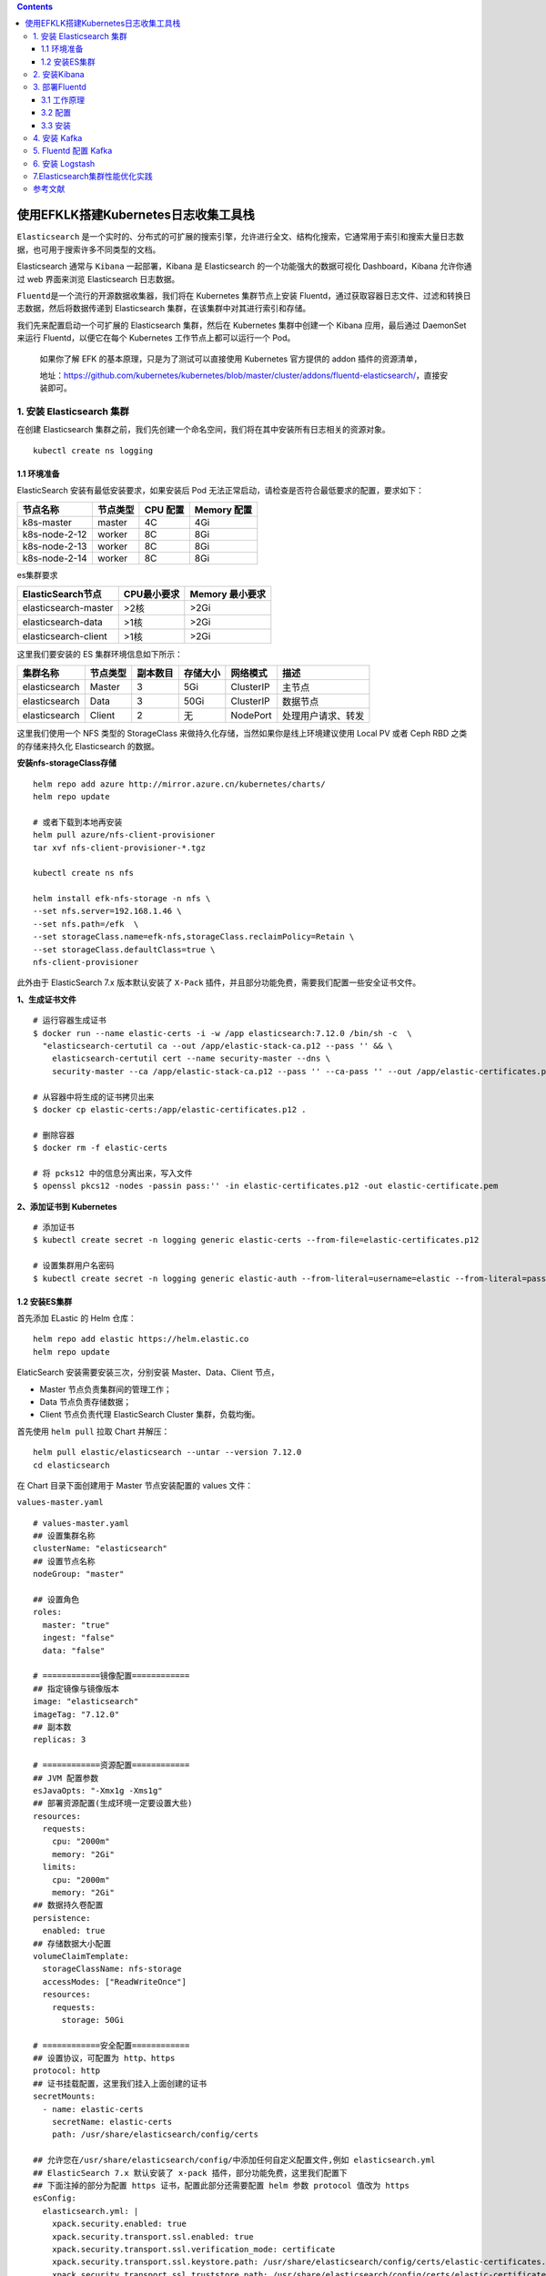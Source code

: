.. contents::
   :depth: 3
..

使用EFKLK搭建Kubernetes日志收集工具栈
=====================================

``Elasticsearch``
是一个实时的、分布式的可扩展的搜索引擎，允许进行全文、结构化搜索，它通常用于索引和搜索大量日志数据，也可用于搜索许多不同类型的文档。

Elasticsearch 通常与 ``Kibana`` 一起部署，Kibana 是 Elasticsearch
的一个功能强大的数据可视化 Dashboard，Kibana 允许你通过 web 界面来浏览
Elasticsearch 日志数据。

``Fluentd``\ 是一个流行的开源数据收集器，我们将在 Kubernetes
集群节点上安装
Fluentd，通过获取容器日志文件、过滤和转换日志数据，然后将数据传递到
Elasticsearch 集群，在该集群中对其进行索引和存储。

我们先来配置启动一个可扩展的 Elasticsearch 集群，然后在 Kubernetes
集群中创建一个 Kibana 应用，最后通过 DaemonSet 来运行
Fluentd，以便它在每个 Kubernetes 工作节点上都可以运行一个 Pod。

   如果你了解 EFK 的基本原理，只是为了测试可以直接使用 Kubernetes
   官方提供的 addon 插件的资源清单，

   地址：https://github.com/kubernetes/kubernetes/blob/master/cluster/addons/fluentd-elasticsearch/，直接安装即可。

1. 安装 Elasticsearch 集群
--------------------------

在创建 Elasticsearch
集群之前，我们先创建一个命名空间，我们将在其中安装所有日志相关的资源对象。

::

   kubectl create ns logging

1.1 环境准备
~~~~~~~~~~~~

ElasticSearch 安装有最低安装要求，如果安装后 Pod
无法正常启动，请检查是否符合最低要求的配置，要求如下：

============= ======== ======== ===========
节点名称      节点类型 CPU 配置 Memory 配置
============= ======== ======== ===========
k8s-master    master   4C       4Gi
k8s-node-2-12 worker   8C       8Gi
k8s-node-2-13 worker   8C       8Gi
k8s-node-2-14 worker   8C       8Gi
============= ======== ======== ===========

es集群要求

==================== =========== ===============
ElasticSearch节点    CPU最小要求 Memory 最小要求
==================== =========== ===============
elasticsearch-master >2核        >2Gi
elasticsearch-data   >1核        >2Gi
elasticsearch-client >1核        >2Gi
==================== =========== ===============

这里我们要安装的 ES 集群环境信息如下所示：

============= ======== ======== ======== ========= ==================
集群名称      节点类型 副本数目 存储大小 网络模式  描述
============= ======== ======== ======== ========= ==================
elasticsearch Master   3        5Gi      ClusterIP 主节点
elasticsearch Data     3        50Gi     ClusterIP 数据节点
elasticsearch Client   2        无       NodePort  处理用户请求、转发
============= ======== ======== ======== ========= ==================

这里我们使用一个 NFS 类型的 StorageClass
来做持久化存储，当然如果你是线上环境建议使用 Local PV 或者 Ceph RBD
之类的存储来持久化 Elasticsearch 的数据。

**安装nfs-storageClass存储**

::

   helm repo add azure http://mirror.azure.cn/kubernetes/charts/
   helm repo update

   # 或者下载到本地再安装
   helm pull azure/nfs-client-provisioner
   tar xvf nfs-client-provisioner-*.tgz

   kubectl create ns nfs

   helm install efk-nfs-storage -n nfs \
   --set nfs.server=192.168.1.46 \
   --set nfs.path=/efk  \
   --set storageClass.name=efk-nfs,storageClass.reclaimPolicy=Retain \
   --set storageClass.defaultClass=true \
   nfs-client-provisioner

此外由于 ElasticSearch 7.x 版本默认安装了 ``X-Pack``
插件，并且部分功能免费，需要我们配置一些安全证书文件。

**1、生成证书文件**

::

   # 运行容器生成证书
   $ docker run --name elastic-certs -i -w /app elasticsearch:7.12.0 /bin/sh -c  \
     "elasticsearch-certutil ca --out /app/elastic-stack-ca.p12 --pass '' && \
       elasticsearch-certutil cert --name security-master --dns \
       security-master --ca /app/elastic-stack-ca.p12 --pass '' --ca-pass '' --out /app/elastic-certificates.p12"
       
   # 从容器中将生成的证书拷贝出来
   $ docker cp elastic-certs:/app/elastic-certificates.p12 .

   # 删除容器
   $ docker rm -f elastic-certs

   # 将 pcks12 中的信息分离出来，写入文件
   $ openssl pkcs12 -nodes -passin pass:'' -in elastic-certificates.p12 -out elastic-certificate.pem

**2、添加证书到 Kubernetes**

::

   # 添加证书
   $ kubectl create secret -n logging generic elastic-certs --from-file=elastic-certificates.p12

   # 设置集群用户名密码
   $ kubectl create secret -n logging generic elastic-auth --from-literal=username=elastic --from-literal=password=oschina

1.2 安装ES集群
~~~~~~~~~~~~~~

首先添加 ELastic 的 Helm 仓库：

::

   helm repo add elastic https://helm.elastic.co
   helm repo update

ElaticSearch 安装需要安装三次，分别安装 Master、Data、Client 节点，

-  Master 节点负责集群间的管理工作；

-  Data 节点负责存储数据；

-  Client 节点负责代理 ElasticSearch Cluster 集群，负载均衡。

首先使用 ``helm pull`` 拉取 Chart 并解压：

::

   helm pull elastic/elasticsearch --untar --version 7.12.0
   cd elasticsearch

在 Chart 目录下面创建用于 Master 节点安装配置的 values 文件：

``values-master.yaml``

::

   # values-master.yaml
   ## 设置集群名称
   clusterName: "elasticsearch"
   ## 设置节点名称
   nodeGroup: "master"

   ## 设置角色
   roles:
     master: "true"
     ingest: "false"
     data: "false"

   # ============镜像配置============
   ## 指定镜像与镜像版本
   image: "elasticsearch"
   imageTag: "7.12.0"
   ## 副本数
   replicas: 3

   # ============资源配置============
   ## JVM 配置参数
   esJavaOpts: "-Xmx1g -Xms1g"
   ## 部署资源配置(生成环境一定要设置大些)
   resources:
     requests:
       cpu: "2000m"
       memory: "2Gi"
     limits:
       cpu: "2000m"
       memory: "2Gi"
   ## 数据持久卷配置
   persistence:
     enabled: true
   ## 存储数据大小配置
   volumeClaimTemplate:
     storageClassName: nfs-storage
     accessModes: ["ReadWriteOnce"]
     resources:
       requests:
         storage: 50Gi

   # ============安全配置============
   ## 设置协议，可配置为 http、https
   protocol: http
   ## 证书挂载配置，这里我们挂入上面创建的证书
   secretMounts:
     - name: elastic-certs
       secretName: elastic-certs
       path: /usr/share/elasticsearch/config/certs

   ## 允许您在/usr/share/elasticsearch/config/中添加任何自定义配置文件,例如 elasticsearch.yml
   ## ElasticSearch 7.x 默认安装了 x-pack 插件，部分功能免费，这里我们配置下
   ## 下面注掉的部分为配置 https 证书，配置此部分还需要配置 helm 参数 protocol 值改为 https
   esConfig:
     elasticsearch.yml: |
       xpack.security.enabled: true
       xpack.security.transport.ssl.enabled: true
       xpack.security.transport.ssl.verification_mode: certificate
       xpack.security.transport.ssl.keystore.path: /usr/share/elasticsearch/config/certs/elastic-certificates.p12
       xpack.security.transport.ssl.truststore.path: /usr/share/elasticsearch/config/certs/elastic-certificates.p12
       # xpack.security.http.ssl.enabled: true
       # xpack.security.http.ssl.truststore.path: /usr/share/elasticsearch/config/certs/elastic-certificates.p12
       # xpack.security.http.ssl.keystore.path: /usr/share/elasticsearch/config/certs/elastic-certificates.p12
   ## 环境变量配置，这里引入上面设置的用户名、密码 secret 文件
   extraEnvs:
     - name: ELASTIC_USERNAME
       valueFrom:
         secretKeyRef:
           name: elastic-auth
           key: username
     - name: ELASTIC_PASSWORD
       valueFrom:
         secretKeyRef:
           name: elastic-auth
           key: password

   # ============调度配置============
   ## 设置调度策略
   ## - hard：只有当有足够的节点时 Pod 才会被调度，并且它们永远不会出现在同一个节点上
   ## - soft：尽最大努力调度
   antiAffinity: "soft"
   tolerations:
     - operator: "Exists" ##容忍全部污点

然后创建用于 Data 节点安装的 values 文件：

``values-data.yaml``

::

   # values-data.yaml
   # ============设置集群名称============
   ## 设置集群名称
   clusterName: "elasticsearch"
   ## 设置节点名称
   nodeGroup: "data"
   ## 设置角色
   roles:
     master: "false"
     ingest: "true"
     data: "true"

   # ============镜像配置============
   ## 指定镜像与镜像版本
   image: "elasticsearch"
   imageTag: "7.12.0"
   ## 副本数(建议设置为3，我这里资源不足只用了1个副本)
   replicas: 1

   # ============资源配置============
   ## JVM 配置参数
   esJavaOpts: "-Xmx1g -Xms1g"
   ## 部署资源配置(生成环境一定要设置大些)
   resources:
     requests:
       cpu: "1000m"
       memory: "2Gi"
     limits:
       cpu: "1000m"
       memory: "2Gi"
   ## 数据持久卷配置
   persistence:
     enabled: true
   ## 存储数据大小配置
   volumeClaimTemplate:
     storageClassName: nfs-storage
     accessModes: ["ReadWriteOnce"]
     resources:
       requests:
         storage: 200Gi

   # ============安全配置============
   ## 设置协议，可配置为 http、https
   protocol: http
   ## 证书挂载配置，这里我们挂入上面创建的证书
   secretMounts:
     - name: elastic-certs
       secretName: elastic-certs
       path: /usr/share/elasticsearch/config/certs
   ## 允许您在/usr/share/elasticsearch/config/中添加任何自定义配置文件,例如 elasticsearch.yml
   ## ElasticSearch 7.x 默认安装了 x-pack 插件，部分功能免费，这里我们配置下
   ## 下面注掉的部分为配置 https 证书，配置此部分还需要配置 helm 参数 protocol 值改为 https
   esConfig:
     elasticsearch.yml: |
       xpack.security.enabled: true
       xpack.security.transport.ssl.enabled: true
       xpack.security.transport.ssl.verification_mode: certificate
       xpack.security.transport.ssl.keystore.path: /usr/share/elasticsearch/config/certs/elastic-certificates.p12
       xpack.security.transport.ssl.truststore.path: /usr/share/elasticsearch/config/certs/elastic-certificates.p12
       # xpack.security.http.ssl.enabled: true
       # xpack.security.http.ssl.truststore.path: /usr/share/elasticsearch/config/certs/elastic-certificates.p12
       # xpack.security.http.ssl.keystore.path: /usr/share/elasticsearch/config/certs/elastic-certificates.p12
   ## 环境变量配置，这里引入上面设置的用户名、密码 secret 文件
   extraEnvs:
     - name: ELASTIC_USERNAME
       valueFrom:
         secretKeyRef:
           name: elastic-auth
           key: username
     - name: ELASTIC_PASSWORD
       valueFrom:
         secretKeyRef:
           name: elastic-auth
           key: password

   # ============调度配置============
   ## 设置调度策略
   ## - hard：只有当有足够的节点时 Pod 才会被调度，并且它们永远不会出现在同一个节点上
   ## - soft：尽最大努力调度
   antiAffinity: "soft"
   ## 容忍配置
   tolerations:
     - operator: "Exists" ##容忍全部污点

最后一个是用于创建 Client 节点的 values 文件：

``values-client.yaml``

::

   # values-client.yaml
   # ============设置集群名称============
   ## 设置集群名称
   clusterName: "elasticsearch"
   ## 设置节点名称
   nodeGroup: "client"
   ## 设置角色
   roles:
     master: "false"
     ingest: "false"
     data: "false"

   # ============镜像配置============
   ## 指定镜像与镜像版本
   image: "elasticsearch"
   imageTag: "7.12.0"
   ## 副本数
   replicas: 1

   # ============资源配置============
   ## JVM 配置参数
   esJavaOpts: "-Xmx1g -Xms1g"
   ## 部署资源配置(生成环境一定要设置大些)
   resources:
     requests:
       cpu: "1000m"
       memory: "1Gi"
     limits:
       cpu: "1000m"
       memory: "2Gi"
   ## 数据持久卷配置
   persistence:
     enabled: false

   # ============安全配置============
   ## 设置协议，可配置为 http、https
   protocol: http
   ## 证书挂载配置，这里我们挂入上面创建的证书
   secretMounts:
     - name: elastic-certs
       secretName: elastic-certs
       path: /usr/share/elasticsearch/config/certs
   ## 允许您在/usr/share/elasticsearch/config/中添加任何自定义配置文件,例如 elasticsearch.yml
   ## ElasticSearch 7.x 默认安装了 x-pack 插件，部分功能免费，这里我们配置下
   ## 下面注掉的部分为配置 https 证书，配置此部分还需要配置 helm 参数 protocol 值改为 https
   esConfig:
     elasticsearch.yml: |
       xpack.security.enabled: true
       xpack.security.transport.ssl.enabled: true
       xpack.security.transport.ssl.verification_mode: certificate
       xpack.security.transport.ssl.keystore.path: /usr/share/elasticsearch/config/certs/elastic-certificates.p12
       xpack.security.transport.ssl.truststore.path: /usr/share/elasticsearch/config/certs/elastic-certificates.p12
       # xpack.security.http.ssl.enabled: true
       # xpack.security.http.ssl.truststore.path: /usr/share/elasticsearch/config/certs/elastic-certificates.p12
       # xpack.security.http.ssl.keystore.path: /usr/share/elasticsearch/config/certs/elastic-certificates.p12
   ## 环境变量配置，这里引入上面设置的用户名、密码 secret 文件
   extraEnvs:
     - name: ELASTIC_USERNAME
       valueFrom:
         secretKeyRef:
           name: elastic-auth
           key: username
     - name: ELASTIC_PASSWORD
       valueFrom:
         secretKeyRef:
           name: elastic-auth
           key: password

   # ============Service 配置============
   service:
     type: NodePort
     nodePort: "30200"

现在用上面的 values 文件来安装：

::

   # 安装 master 节点
   helm install es-master -f values-master.yaml --namespace logging .

   # 安装 data 节点
   helm install es-data -f values-data.yaml --namespace logging .

   # 安装 client 节点
   helm install es-client -f values-client.yaml --namespace logging .

2. 安装Kibana
-------------

Elasticsearch 集群安装完成后接下来配置安装 Kibana

使用 ``helm pull`` 命令拉取 Kibana Chart 包并解压：

::

   helm pull elastic/kibana --untar --version 7.12.0
   cd kibana

创建用于安装 Kibana 的 values 文件：

``values-prod.yaml``

::

   # values-prod.yaml
   ## 指定镜像与镜像版本
   image: "kibana"
   imageTag: "7.12.0"

   ## 配置 ElasticSearch 地址
   elasticsearchHosts: "http://elasticsearch-client:9200"

   # ============环境变量配置============
   ## 环境变量配置，这里引入上面设置的用户名、密码 secret 文件
   extraEnvs:
     - name: "ELASTICSEARCH_USERNAME"
       valueFrom:
         secretKeyRef:
           name: elastic-auth
           key: username
     - name: "ELASTICSEARCH_PASSWORD"
       valueFrom:
         secretKeyRef:
           name: elastic-auth
           key: password

   # ============资源配置============
   resources:
     requests:
       cpu: "200m"
       memory: "500m"
     limits:
       cpu: "500m"
       memory: "1Gi"

   # ============配置 Kibana 参数============
   ## kibana 配置中添加语言配置，设置 kibana 为中文
   kibanaConfig:
     kibana.yml: |
       i18n.locale: "zh-CN"

   # ============Service 配置============
   service:
     type: NodePort
     nodePort: "30601"

使用上面的配置直接安装即可：

::

   helm install kibana -f values-prod.yaml --namespace logging .

下面是安装完成后的 ES 集群和 Kibana 资源：

::

   # kubectl get pod -n logging
   NAME                             READY   STATUS    RESTARTS   AGE
   elasticsearch-client-0           1/1     Running   0          44m
   elasticsearch-data-0             1/1     Running   0          45m
   elasticsearch-master-0           1/1     Running   0          38m
   elasticsearch-master-1           1/1     Running   0          38m
   elasticsearch-master-2           1/1     Running   0          38m
   kibana-kibana-785f84bc84-2ld59   1/1     Running   0          9m39s

   # kubectl get svc -n logging
   NAME                            TYPE        CLUSTER-IP      EXTERNAL-IP   PORT(S)                         AGE
   elasticsearch-client            NodePort    10.102.19.132   <none>        9200:30200/TCP,9300:30415/TCP   45m
   elasticsearch-client-headless   ClusterIP   None            <none>        9200/TCP,9300/TCP               45m
   elasticsearch-data              ClusterIP   10.98.192.155   <none>        9200/TCP,9300/TCP               46m
   elasticsearch-data-headless     ClusterIP   None            <none>        9200/TCP,9300/TCP               46m
   elasticsearch-master            ClusterIP   10.102.195.24   <none>        9200/TCP,9300/TCP               39m
   elasticsearch-master-headless   ClusterIP   None            <none>        9200/TCP,9300/TCP               39m
   kibana-kibana                   NodePort    10.108.125.5    <none>        5601:30601/TCP                  10m

上面我们安装 Kibana 的时候指定了 30601 的 NodePort
端口，所以我们可以从任意节点 ``http://IP:30601`` 来访问 Kibana。

.. image:: ../_static/image-20220329105330039.png

我们可以看到会跳转到登录页面，让我们输出用户名、密码，这里我们输入上面配置的用户名
elastic、密码 oschina进行登录。

登录成功后点击自己浏览，进入如下所示的 Kibana 主页：

.. image:: ../_static/image-20220415145800939.png

.. image:: ../_static/image-20220329110220805.png

3. 部署Fluentd
--------------

``Fluentd`` 是一个高效的日志聚合器，是用 Ruby
编写的，并且可以很好地扩展。对于大部分企业来说，Fluentd
足够高效并且消耗的资源相对较少，另外一个工具\ ``Fluent-bit``\ 更轻量级，占用资源更少，但是插件相对
Fluentd 来说不够丰富，所以整体来说，Fluentd
更加成熟，使用更加广泛，所以我们这里也同样使用 Fluentd
来作为日志收集工具。

3.1 工作原理
~~~~~~~~~~~~

Fluentd
通过一组给定的数据源抓取日志数据，处理后（转换成结构化的数据格式）将它们转发给其他服务，比如
Elasticsearch、对象存储等等。Fluentd 支持超过 300
个日志存储和分析服务，所以在这方面是非常灵活的。主要运行步骤如下：

-  首先 Fluentd 从多个日志源获取数据
-  结构化并且标记这些数据
-  然后根据匹配的标签将数据发送到多个目标服务去

fluentd 架构

.. image:: ../_static/image-20220329111052727.png

3.2 配置
~~~~~~~~

一般来说我们是通过一个配置文件来告诉 Fluentd
如何采集、处理数据的，下面简单和大家介绍下 Fluentd 的配置方法。

日志源配置
^^^^^^^^^^

比如我们这里为了收集 Kubernetes
节点上的所有容器日志，就需要做如下的日志源配置：

::

   <source>
     @id fluentd-containers.log
     @type tail                             # Fluentd 内置的输入方式，其原理是不停地从源文件中获取新的日志。
     path /var/log/containers/*.log         # 挂载的服务器Docker容器日志地址
     pos_file /var/log/es-containers.log.pos
     tag raw.kubernetes.*                   # 设置日志标签
     read_from_head true
     <parse>                                # 多行格式化成JSON
       @type multi_format                   # 使用 multi-format-parser 解析器插件
       <pattern>
         format json                        # JSON 解析器
         time_key time                      # 指定事件时间的时间字段
         time_format %Y-%m-%dT%H:%M:%S.%NZ  # 时间格式
       </pattern>
       <pattern>
         format /^(?<time>.+) (?<stream>stdout|stderr) [^ ]* (?<log>.*)$/
         time_format %Y-%m-%dT%H:%M:%S.%N%:z
       </pattern>
     </parse>
   </source>

上面配置部分参数说明如下：

-  id：表示引用该日志源的唯一标识符，该标识可用于进一步过滤和路由结构化日志数据
-  type：Fluentd 内置的指令，\ ``tail`` 表示 Fluentd
   从上次读取的位置通过 tail 不断获取数据，另外一个是 ``http``
   表示通过一个 GET 请求来收集数据。
-  path：\ ``tail`` 类型下的特定参数，告诉 Fluentd 采集
   ``/var/log/containers`` 目录下的所有日志，这是 docker 在 Kubernetes
   节点上用来存储运行容器 stdout 输出日志数据的目录。
-  pos_file：检查点，如果 Fluentd
   程序重新启动了，它将使用此文件中的位置来恢复日志数据收集。
-  tag：用来将日志源与目标或者过滤器匹配的自定义字符串，Fluentd
   匹配源/目标标签来路由日志数据。

路由配置
^^^^^^^^

上面是日志源的配置，接下来看看如何将日志数据发送到 Elasticsearch：

::

   <match **>
     @id elasticsearch
     @type elasticsearch
     @log_level info
     include_tag_key true
     type_name fluentd
     host "#{ENV['OUTPUT_HOST']}"
     port "#{ENV['OUTPUT_PORT']}"
     logstash_format true
     <buffer>
       @type file
       path /var/log/fluentd-buffers/kubernetes.system.buffer
       flush_mode interval
       retry_type exponential_backoff
       flush_thread_count 2
       flush_interval 5s
       retry_forever
       retry_max_interval 30
       chunk_limit_size "#{ENV['OUTPUT_BUFFER_CHUNK_LIMIT']}"
       queue_limit_length "#{ENV['OUTPUT_BUFFER_QUEUE_LIMIT']}"
       overflow_action block
     </buffer>
   </match>

-  match：标识一个目标标签，后面是一个匹配日志源的正则表达式，我们这里想要捕获所有的日志并将它们发送给
   Elasticsearch，所以需要配置成\ ``**``\ 。
-  id：目标的一个唯一标识符。
-  type：支持的输出插件标识符，我们这里要输出到
   Elasticsearch，所以配置成 elasticsearch，这是 Fluentd
   的一个内置插件。
-  log_level：指定要捕获的日志级别，我们这里配置成
   ``info``\ ，表示任何该级别或者该级别以上（INFO、WARNING、ERROR）的日志都将被路由到
   Elsasticsearch。
-  host/port：定义 Elasticsearch 的地址，也可以配置认证信息，我们的
   Elasticsearch 不需要认证，所以这里直接指定 host 和 port 即可。
-  logstash_format：Elasticsearch 服务对日志数据构建反向索引进行搜索，将
   logstash_format 设置为 ``true``\ ，Fluentd 将会以 logstash
   格式来转发结构化的日志数据。
-  Buffer：Fluentd
   允许在目标不可用时进行缓存，比如，如果网络出现故障或者 Elasticsearch
   不可用的时候。缓冲区配置也有助于降低磁盘的 IO。

过滤
^^^^

由于 Kubernetes
集群中应用太多，也还有很多历史数据，所以我们可以只将某些应用的日志进行收集，比如我们只采集具有
``logging=true`` 这个 Label 标签的 Pod 日志，这个时候就需要使用
filter，如下所示：

::

   # 删除无用的属性
   <filter kubernetes.**>
     @type record_transformer
     remove_keys $.docker.container_id,$.kubernetes.container_image_id,$.kubernetes.pod_id,$.kubernetes.namespace_id,$.kubernetes.master_url,$.kubernetes.labels.pod-template-hash
   </filter>
   # 只保留具有logging=true标签的Pod日志
   <filter kubernetes.**>
     @id filter_log
     @type grep
     <regexp>
       key $.kubernetes.labels.logging
       pattern ^true$
     </regexp>
   </filter>

3.3 安装
~~~~~~~~

要收集 Kubernetes 集群的日志，直接用 DasemonSet 控制器来部署 Fluentd
应用，这样，它就可以从 Kubernetes
节点上采集日志，确保在集群中的每个节点上始终运行一个 Fluentd
容器。当然可以直接使用 Helm
来进行一键安装，为了能够了解更多实现细节，我们这里还是采用手动方法来进行安装。

首先，我们通过 ConfigMap 对象来指定 Fluentd
配置文件，新建\ ``fluentd-configmap.yaml``\ 文件，文件内容如下：

::

   kind: ConfigMap
   apiVersion: v1
   metadata:
     name: fluentd-conf
     namespace: logging
   data:
     # 容器日志
     containers.input.conf: |-
       <source>
         @id fluentd-containers.log
         @type tail                              # Fluentd 内置的输入方式，其原理是不停地从源文件中获取新的日志
         path /var/log/containers/*.log          # Docker 容器日志路径
         pos_file /var/log/es-containers.log.pos  # 记录读取的位置
         tag raw.kubernetes.*                    # 设置日志标签
         read_from_head true                     # 从头读取
         <parse>                                 # 多行格式化成JSON
           # 可以使用我们介绍过的 multiline 插件实现多行日志
           @type multi_format                    # 使用 multi-format-parser 解析器插件
           <pattern>
             format json                         # JSON解析器
             time_key time                       # 指定事件时间的时间字段
             time_format %Y-%m-%dT%H:%M:%S.%NZ   # 时间格式
           </pattern>
           <pattern>
             format /^(?<time>.+) (?<stream>stdout|stderr) [^ ]* (?<log>.*)$/
             time_format %Y-%m-%dT%H:%M:%S.%N%:z
           </pattern>
         </parse>
       </source>

       # 在日志输出中检测异常(多行日志)，并将其作为一条日志转发
       # https://github.com/GoogleCloudPlatform/fluent-plugin-detect-exceptions
       <match raw.kubernetes.**>           # 匹配tag为raw.kubernetes.**日志信息
         @id raw.kubernetes
         @type detect_exceptions           # 使用detect-exceptions插件处理异常栈信息
         remove_tag_prefix raw             # 移除 raw 前缀
         message log
         multiline_flush_interval 5
       </match>

       <filter **>  # 拼接日志
         @id filter_concat
         @type concat                # Fluentd Filter 插件，用于连接多个日志中分隔的多行日志
         key message
         multiline_end_regexp /\n$/  # 以换行符“\n”拼接
         separator ""
       </filter>

       # 添加 Kubernetes metadata 数据
       <filter kubernetes.**>
         @id filter_kubernetes_metadata
         @type kubernetes_metadata
       </filter>

       # 修复 ES 中的 JSON 字段
       # 插件地址：https://github.com/repeatedly/fluent-plugin-multi-format-parser
       <filter kubernetes.**>
         @id filter_parser
         @type parser                # multi-format-parser多格式解析器插件
         key_name log                # 在要解析的日志中指定字段名称
         reserve_data true           # 在解析结果中保留原始键值对
         remove_key_name_field true  # key_name 解析成功后删除字段
         <parse>
           @type multi_format
           <pattern>
             format json
           </pattern>
           <pattern>
             format none
           </pattern>
         </parse>
       </filter>

       # 删除一些多余的属性
       <filter kubernetes.**>
         @type record_transformer
         remove_keys $.docker.container_id,$.kubernetes.container_image_id,$.kubernetes.pod_id,$.kubernetes.namespace_id,$.kubernetes.master_url,$.kubernetes.labels.pod-template-hash
       </filter>

       # 只保留具有logging=true标签的Pod日志
       <filter kubernetes.**>
         @id filter_log
         @type grep
         <regexp>
           key $.kubernetes.labels.logging
           pattern ^true$
         </regexp>
       </filter>

     ###### 监听配置，一般用于日志聚合用 ######
     forward.input.conf: |-
       # 监听通过TCP发送的消息
       <source>
         @id forward
         @type forward
       </source>

     output.conf: |-
       <match **>
         @id elasticsearch
         @type elasticsearch
         @log_level info
         include_tag_key true
         host elasticsearch-client
         port 9200
         user elastic # FLUENT_ELASTICSEARCH_USER | FLUENT_ELASTICSEARCH_PASSWORD
         password oschina
         logstash_format true
         logstash_prefix k8s
         request_timeout 30s
         <buffer>
           @type file
           path /var/log/fluentd-buffers/kubernetes.system.buffer
           flush_mode interval
           retry_type exponential_backoff
           flush_thread_count 2
           flush_interval 5s
           retry_forever
           retry_max_interval 30
           chunk_limit_size 2M
           queue_limit_length 8
           overflow_action block
         </buffer>
       </match>

上面配置文件中我们只配置了 docker
容器日志目录，收集到数据经过处理后发送到 ``elasticsearch-client:9200``
服务。

然后新建一个\ ``fluentd-daemonset.yaml``\ 的文件，文件内容如下：

::

   apiVersion: v1
   kind: ServiceAccount
   metadata:
     name: fluentd-es
     namespace: logging
     labels:
       k8s-app: fluentd-es
       kubernetes.io/cluster-service: "true"
       addonmanager.kubernetes.io/mode: Reconcile
   ---
   kind: ClusterRole
   apiVersion: rbac.authorization.k8s.io/v1
   metadata:
     name: fluentd-es
     labels:
       k8s-app: fluentd-es
       kubernetes.io/cluster-service: "true"
       addonmanager.kubernetes.io/mode: Reconcile
   rules:
     - apiGroups:
         - ""
       resources:
         - "namespaces"
         - "pods"
       verbs:
         - "get"
         - "watch"
         - "list"
   ---
   kind: ClusterRoleBinding
   apiVersion: rbac.authorization.k8s.io/v1
   metadata:
     name: fluentd-es
     labels:
       k8s-app: fluentd-es
       kubernetes.io/cluster-service: "true"
       addonmanager.kubernetes.io/mode: Reconcile
   subjects:
     - kind: ServiceAccount
       name: fluentd-es
       namespace: logging
       apiGroup: ""
   roleRef:
     kind: ClusterRole
     name: fluentd-es
     apiGroup: ""
   ---
   apiVersion: apps/v1
   kind: DaemonSet
   metadata:
     name: fluentd
     namespace: logging
     labels:
       app: fluentd
       kubernetes.io/cluster-service: "true"
   spec:
     selector:
       matchLabels:
         app: fluentd
     template:
       metadata:
         labels:
           app: fluentd
           kubernetes.io/cluster-service: "true"
       spec:
         tolerations:
           - key: node-role.kubernetes.io/master
             effect: NoSchedule
         serviceAccountName: fluentd-es
         containers:
           - name: fluentd
             image: quay.io/fluentd_elasticsearch/fluentd:v3.2.0
             volumeMounts:
               - name: fluentconfig
                 mountPath: /etc/fluent/config.d
               - name: varlog
                 mountPath: /var/log
               - name: varlibdockercontainers
                 mountPath: /var/lib/docker/containers
                 readOnly: true
         nodeSelector:
           beta.kubernetes.io/fluentd-ds-ready: "true"
         terminationGracePeriodSeconds: 30
         volumes:
           - name: fluentconfig
             configMap:
               name: fluentd-conf
           - name: varlog
             hostPath:
               path: /var/log
           - name: varlibdockercontainers
             hostPath:
               path: /var/lib/docker/containers

我们将上面创建的 fluentd-config 这个 ConfigMap 对象通过 volumes 挂载到了
Fluentd
容器中，另外为了能够灵活控制哪些节点的日志可以被收集，所以我们这里还添加了一个
nodSelector 属性：

::

         nodeSelector:
           beta.kubernetes.io/fluentd-ds-ready: "true"

意思就是要想采集节点的日志，那么我们就需要给节点打上上面的标签。

!!! info “提示”
如果你需要在其他节点上采集日志，则需要给对应节点打上标签，使用如下命令：\ ``kubectl label nodes node名 beta.kubernetes.io/fluentd-ds-ready=true``\ 。

::

   kubectl label nodes giteego-k8s-n1 beta.kubernetes.io/fluentd-ds-ready=true
   kubectl label nodes giteego-k8s-n2 beta.kubernetes.io/fluentd-ds-ready=true
   kubectl label nodes giteego-k8s-n3 beta.kubernetes.io/fluentd-ds-ready=true
   kubectl label nodes giteego-k8s-n4 beta.kubernetes.io/fluentd-ds-ready=true

另外由于我们的集群使用的是 kubeadm 搭建的，默认情况下 master
节点有污点，所以如果要想也收集 master 节点的日志，则需要添加上容忍：

::

   tolerations:
     - operator: Exists

..

   另外需要注意的地方是，如果更改了 docker 的根目录，则在 volumes 和
   volumeMount 里面都需要更改，保持一致

分别创建上面的 ConfigMap 对象和 DaemonSet：

::

   $ kubectl create -f fluentd-configmap.yaml
   configmap "fluentd-conf" created

   $ kubectl create -f fluentd-daemonset.yaml
   serviceaccount "fluentd-es" created
   clusterrole.rbac.authorization.k8s.io "fluentd-es" created
   clusterrolebinding.rbac.authorization.k8s.io "fluentd-es" created
   daemonset.apps "fluentd" created

创建完成后，查看对应的 Pods 列表，检查是否部署成功：

::

   $ kubectl get pods -n logging
   NAME                             READY   STATUS    RESTARTS   AGE
   elasticsearch-client-0           1/1     Running   0          98m
   elasticsearch-data-0             1/1     Running   0          99m
   elasticsearch-master-0           1/1     Running   0          92m
   elasticsearch-master-1           1/1     Running   0          92m
   elasticsearch-master-2           1/1     Running   0          92m
   fluentd-5mqjr                    1/1     Running   0          6m58s
   fluentd-7pzm8                    1/1     Running   0          6m58s
   fluentd-c9ppc                    1/1     Running   0          6m58s
   fluentd-d8dvr                    1/1     Running   0          6m58s
   fluentd-ms7br                    1/1     Running   0          6m58s
   fluentd-qtspb                    1/1     Running   0          6m58s
   fluentd-tp9fj                    1/1     Running   0          6m58s
   fluentd-wfv8q                    1/1     Running   0          6m58s
   kibana-kibana-785f84bc84-2ld59   1/1     Running   0          63m

Fluentd 启动成功后，这个时候就可以发送日志到 ES
了，但是我们这里是过滤了只采集具有 ``logging=true`` 标签的 Pod
日志，所以现在还没有任何数据会被采集。

下面我们部署一个简单的测试应用，
新建\ ``counter.yaml``\ 文件，文件内容如下：

::

   apiVersion: v1
   kind: Pod
   metadata:
     name: counter
     labels:
       logging: "true" # 一定要具有该标签才会被采集
   spec:
     containers:
       - name: count
         image: busybox
         args:
           [
             /bin/sh,
             -c,
             'i=0; while true; do echo "$i: $(date)"; i=$((i+1)); sleep 1; done',
           ]

该 Pod 只是简单将日志信息打印到 ``stdout``\ ，所以正常来说 Fluentd
会收集到这个日志数据，在 Kibana 中也就可以找到对应的日志数据了，使用
kubectl 工具创建该 Pod：

::

   $ kubectl create -f counter.yaml
   $ kubectl get pod
   NAME                                      READY   STATUS    RESTARTS   AGE
   counter                                   1/1     Running   0          29s

Pod 创建并运行后，回到 Kibana Dashboard 页面，点击左侧最下面的
``Management`` -> ``Stack Management``\ ，进入管理页面，点击左侧
``Kibana`` 下面的 ``索引模式``\ ，点击 ``创建索引模式``
开始导入索引数据：

.. image:: ../_static/image-20220329114730133.png

在这里可以配置我们需要的 Elasticsearch 索引，前面 Fluentd
配置文件中我们采集的日志使用的是 logstash 格式，定义了一个 ``k8s``
的前缀，所以这里只需要在文本框中输入 ``k8s-*`` 即可匹配到 Elasticsearch
集群中采集的 Kubernetes 集群日志数据，然后点击下一步，进入以下页面

.. image:: ../_static/image-20220329133742477.png

在该页面中配置使用哪个字段按时间过滤日志数据，在下拉列表中，选择\ ``@timestamp``\ 字段，然后点击
``创建索引模式``\ ，创建完成后，点击左侧导航菜单中的
``Discover``\ ，然后就可以看到一些直方图和最近采集到的日志数据了：

.. image:: ../_static/image-20220329134634317.png

我们也可以通过其他元数据来过滤日志数据，比如您可以单击任何日志条目以查看其他元数据，如容器名称，Kubernetes
节点，命名空间等。

4. 安装 Kafka
-------------

对于大规模集群来说，日志数据量是非常巨大的，如果直接通过 Fluentd
将日志打入 Elasticsearch，对 ES
来说压力是非常巨大的，我们可以在中间加一层消息中间件来缓解 ES
的压力，一般情况下我们会使用 Kafka，然后可以直接使用
``kafka-connect-elasticsearch`` 这样的工具将数据直接打入
ES，也可以在加一层 Logstash 去消费 Kafka 的数据，然后通过 Logstash
把数据存入 ES，这里我们来使用 Logstash 这种模式来对日志收集进行优化。

首先在 Kubernetes 集群中安装 Kafka，同样这里使用 Helm 进行安装：

.. code:: shell

   $ helm repo add bitnami https://charts.bitnami.com/bitnami
   $ helm repo update

首先使用 ``helm pull`` 拉取 Chart 并解压：

.. code:: shell

   $ helm pull bitnami/kafka --untar --version 12.17.5
   $ cd kafka

这里面我们指定使用一个 ``StorageClass`` 来提供持久化存储，在 Chart
目录下面创建用于安装的 values 文件：

.. code:: yaml

   # values-prod.yaml
   ## Persistence parameters
   ##
   persistence:
     enabled: true
     storageClass: "efk-nfs"
     accessModes:
       - ReadWriteOnce
     size: 5Gi
     ## Mount point for persistence
     mountPath: /bitnami/kafka

   # 配置zk volumes
   zookeeper:
     enabled: true
     persistence:
       enabled: true
       storageClass: "efk-nfs"
       accessModes:
         - ReadWriteOnce
       size: 8Gi

直接使用上面的 values 文件安装 kafka：

.. code:: shell

   $ helm install kafka -f values-prod.yaml --namespace logging .
   Release "kafka" does not exist. Installing it now.
   NAME: kafka
   LAST DEPLOYED: Tue Apr 27 18:46:01 2021
   NAMESPACE: logging
   STATUS: deployed
   REVISION: 1
   TEST SUITE: None
   NOTES:
   ** Please be patient while the chart is being deployed **

   Kafka can be accessed by consumers via port 9092 on the following DNS name from within your cluster:

       kafka.logging.svc.cluster.local

   Each Kafka broker can be accessed by producers via port 9092 on the following DNS name(s) from within your cluster:

       kafka-0.kafka-headless.logging.svc.cluster.local:9092

   To create a pod that you can use as a Kafka client run the following commands:

       kubectl run kafka-client --restart='Never' --image docker.io/bitnami/kafka:2.8.0-debian-10-r0 --namespace logging --command -- sleep infinity
       kubectl exec --tty -i kafka-client --namespace logging -- bash

       PRODUCER:
           kafka-console-producer.sh \

               --broker-list kafka-0.kafka-headless.logging.svc.cluster.local:9092 \
               --topic test

       CONSUMER:
           kafka-console-consumer.sh \

               --bootstrap-server kafka.logging.svc.cluster.local:9092 \
               --topic test \
               --from-beginning

安装完成后我们可以使用上面的提示来检查 Kafka 是否正常运行：

.. code:: shell

   $ kubectl get pods -n logging -l app.kubernetes.io/instance=kafka
   NAME                READY   STATUS    RESTARTS   AGE
   kafka-0             1/1     Running   0          43m
   kafka-zookeeper-0   1/1     Running   0          43m

用下面的命令创建一个 Kafka 的测试客户端 Pod：

.. code:: shell

   $ kubectl run kafka-client --restart='Never' --image docker.io/bitnami/kafka:2.8.0-debian-10-r0 --namespace logging --command -- sleep infinity
   pod/kafka-client created

然后启动一个终端进入容器内部生产消息：

.. code:: shell

   # 生产者
   $ kubectl exec --tty -i kafka-client --namespace logging -- bash
   I have no name!@kafka-client:/$ kafka-console-producer.sh --broker-list kafka-0.kafka-headless.logging.svc.cluster.local:9092 --topic test
   >hello kafka on k8s
   >

启动另外一个终端进入容器内部消费消息：

.. code:: shell

   # 消费者
   $ kubectl exec --tty -i kafka-client --namespace logging -- bash
   I have no name!@kafka-client:/$ kafka-console-consumer.sh --bootstrap-server kafka.logging.svc.cluster.local:9092 --topic test --from-beginning
   hello kafka on k8s

如果在消费端看到了生产的消息数据证明我们的 Kafka 已经运行成功了。

5. Fluentd 配置 Kafka
---------------------

现在有了 Kafka，我们就可以将 Fluentd 的日志数据输出到 Kafka 了，只需要将
Fluentd 配置中的 ``<match>`` 更改为使用 Kafka 插件即可，但是在 Fluentd
中输出到 Kafka，需要使用到 ``fluent-plugin-kafka``
插件，所以需要我们自定义下 Docker 镜像，最简单的做法就是在上面 Fluentd
镜像的基础上新增 kafka 插件即可，Dockerfile 文件如下所示：

``Dockerfile``

::

   FROM quay.io/fluentd_elasticsearch/fluentd:v3.2.0
   RUN echo "source 'https://mirrors.tuna.tsinghua.edu.cn/rubygems/'" > Gemfile && gem install bundler
   RUN gem install fluent-plugin-kafka -v 0.16.1 --no-document

使用上面的 ``Dockerfile`` 文件构建一个 Docker
镜像即可，我这里构建过后的镜像名为
``registry.cn-hangzhou.aliyuncs.com/hu_k8s/fluent-plugin-kafka-0.16.1``\ 。接下来替换
Fluentd 的 Configmap 对象中的 ``<match>`` 部分，如下所示：

.. code:: yaml

   # fluentd-configmap.yaml
   kind: ConfigMap
   apiVersion: v1
   metadata:
     name: fluentd-conf
     namespace: logging
   data:
     .....
     output.conf: |-
       <match **>
         @id kafka
         @type kafka2
         @log_level info
         # list of seed brokers
         brokers kafka-0.kafka-headless.logging.svc.cluster.local:9092
         use_event_time true
         # topic settings
         topic_key k8slog
         default_topic messages  # 注意，kafka中消费使用的是这个topic
         # buffer settings
         <buffer k8slog>
           @type file
           path /var/log/td-agent/buffer/td
           flush_interval 3s
         </buffer>
         # data type settings
         <format>
           @type json
         </format>
         # producer settings
         required_acks -1
         compression_codec gzip
       </match>

..

   注意：node节点会创建一个/var/log/td-agent/buffer/td目录。此目录数据很大，考虑到磁盘空间的问题，可以将buffer
   settings为memory的方式

::

     output.conf: |-
       <match **>
         @id kafka
         @type kafka2
         @log_level info
         # list of seed brokers
         brokers kafka-0.kafka-headless.logging.svc.cluster.local:9092
         use_event_time true
         # topic settings
         topic_key k8slog
         default_topic messages  # 注意，kafka中消费使用的是这个topic
         # buffer settings
         <buffer k8slog>
           @type memory
           path /var/log/td-agent/buffer/td
           flush_interval 3s
         </buffer>
         # data type settings
         <format>
           @type json
         </format>
         # producer settings
         required_acks -1
         compression_codec gzip
       </match>

然后替换运行的 Fluentd 镜像：

::

   # fluentd-daemonset.yaml
   image: registry.cn-hangzhou.aliyuncs.com/hu_k8s/fluent-plugin-kafka-0.16.1

直接更新 Fluentd 的 Configmap 与 DaemonSet 资源对象即可：

.. code:: shell

   $ kubectl apply -f fluentd-configmap.yaml
   $ kubectl apply -f fluentd-daemonset.yaml

更新成功后我们可以使用上面的测试 Kafka 客户端来验证是否有日志数据：

.. code:: shell

   $ kubectl exec --tty -i kafka-client --namespace logging -- bash
   I have no name!@kafka-client:/$ kafka-console-consumer.sh --bootstrap-server kafka.logging.svc.cluster.local:9092 --topic messages --from-beginning
   {"stream":"stdout","docker":{},"kubernetes":{"container_name":"count","namespace_name":"default","pod_name":"counter","container_image":"busybox:latest","host":"node1","labels":{"logging":"true"}},"message":"43883: Tue Apr 27 12:16:30 UTC 2021\n"}
   ......

6. 安装 Logstash
----------------

虽然数据从 Kafka 到 Elasticsearch
的方式多种多样，我们这里还是采用更加流行的 Logstash
方案，上面我们已经将日志从 Fluentd 采集输出到 Kafka
中去了，接下来我们使用 Logstash 来连接 Kafka 与 Elasticsearch
间的日志数据。

首先使用 ``helm pull`` 拉取 Chart 并解压：

.. code:: shell

   $ helm pull elastic/logstash --untar --version 7.12.0
   $ cd logstash

同样在 Chart 根目录下面创建用于安装的 Values 文件，如下所示：

``values-prod.yaml``

.. code:: yaml

   # values-prod.yaml
   fullnameOverride: logstash

   persistence:
     enabled: true

   logstashConfig:
     logstash.yml: |
       http.host: 0.0.0.0
       # 如果启用了xpack，需要做如下配置
       xpack.monitoring.enabled: true
       xpack.monitoring.elasticsearch.hosts: ["http://elasticsearch-client:9200"]
       xpack.monitoring.elasticsearch.username: "elastic"
       xpack.monitoring.elasticsearch.password: "oschina"

   # 要注意下格式
   logstashPipeline:
     logstash.conf: |
       input { kafka { bootstrap_servers => "kafka-0.kafka-headless.logging.svc.cluster.local:9092" codec => json consumer_threads => 3 topics => ["messages"] } }
       filter {}  # 过滤配置（比如可以删除key、添加geoip等等）
       output { elasticsearch { hosts => [ "elasticsearch-client:9200" ] user => "elastic" password => "oschina" index => "logstash-k8s-%{+YYYY.MM.dd}" } stdout { codec => rubydebug } }

   volumeClaimTemplate:
     accessModes: ["ReadWriteOnce"]
     storageClassName: efk-nfs
     resources:
       requests:
         storage: 10Gi

其中最重要的就是通过 ``logstashPipeline`` 配置 logstash
数据流的处理配置，通过 ``input`` 指定日志源 kafka 的配置，通过
``output`` 输出到 Elasticsearch，同样直接使用上面的 Values 文件安装
logstash 即可：

.. code:: shell

   $ helm upgrade --install logstash -f values-prod.yaml --namespace logging .
   Release "logstash" does not exist. Installing it now.
   NAME: logstash
   LAST DEPLOYED: Tue Apr 27 20:22:45 2021
   NAMESPACE: logging
   STATUS: deployed
   REVISION: 1
   TEST SUITE: None
   NOTES:
   1. Watch all cluster members come up.
     $ kubectl get pods --namespace=logging -l app=logstash -w

安装启动完成后可以查看 logstash 的日志：

.. code:: shell

   $ kubectl get pods --namespace=logging -l app=logstash
   NAME         READY   STATUS    RESTARTS   AGE
   logstash-0   1/1     Running   0          2m8s

   $ kubectl logs -f logstash-0 -n logging
   ......
   {
   "docker" => {},
   "stream" => "stdout",
   "message" => "46921: Tue Apr 27 13:07:15 UTC 2021\n",
   "kubernetes" => {
               "host" => "node1",
             "labels" => {
       "logging" => "true"
   },
           "pod_name" => "counter",
   "container_image" => "busybox:latest",
     "container_name" => "count",
     "namespace_name" => "default"
   },
   "@timestamp" => 2021-04-27T13:07:15.761Z,
   "@version" => "1"
   }

由于我们启用了 debug 日志调试，所以我们可以在 logstash
的日志中看到我们采集的日志消息，到这里证明我们的日志数据就获取成功了。

现在我们可以登录到 Kibana 可以看到有如下所示的索引数据了。

然后同样创建索引模式，匹配上面的索引即可。

7.Elasticsearch集群性能优化实践
-------------------------------

https://cloud.tencent.com/developer/article/1775059

参考文献
--------

https://mp.weixin.qq.com/s/lPeYavvFJ6GdivkT0iwTGw
